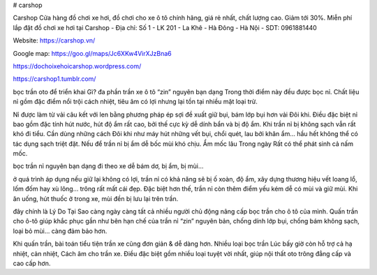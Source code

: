 # carshop

Carshop Cửa hàng đồ chơi xe hơi, đồ chơi cho xe ô tô chính hãng, giá rẻ nhất, chất lượng cao. Giảm tới 30%. Miễn phí lắp đặt đồ chơi xe hơi tại Carshop
- Địa chỉ: Số 1 - LK 201 - La Khê - Hà Đông - Hà Nội
- SDT: 0961881440

Website: https://carshop.vn/

Google map: https://goo.gl/maps/Jc6XKw4VirXJzBna6

https://dochoixehoicarshop.wordpress.com/

https://carshop1.tumblr.com/

bọc trần oto để triển khai Gì?
đa phần trần xe ô tô “zin” nguyên bạn dạng Trong thời điểm này đều được bọc nỉ. Chất liệu nỉ gồm đặc điểm nổi trội cách nhiệt, tiêu âm có lợi nhưng lại tồn tại nhiều mặt loại trừ.

Nỉ được làm từ vải câu kết với len bằng phương pháp ép sợi đề xuất giữ bụi, bám lớp bụi hơn vải Đôi khi. Điều đặc biệt nỉ bao gồm đặc tính hút nước, hút độ ẩm rất cao, bởi thế cực kỳ dễ dính bẩn và bị độ ẩm. Khi trần nỉ bị không sạch vẫn rất khó đi tiểu. Cần dùng những cách Đôi khi như máy hút những vết bụi, chổi quét, lau bởi khăn ẩm… hầu hết không thể có tác dụng sạch triệt đặt. Nếu để trần nỉ bị ẩm dễ bốc mùi khó chịu. Ẩm mốc lâu Trong ngày Rất có thể phát sinh cả nấm mốc.

bọc trần nỉ nguyên bạn dạng đi theo xe dễ bám dơ, bị ẩm, bị mùi…

ở quá trình áp dụng nếu giữ lại không có lợi, trần nỉ có khả năng sẽ bị ố xoàn, độ ẩm, xây dựng thương hiệu vết loang lổ, lốm đốm hay xù lông… trông rất mất cái đẹp. Đặc biệt hơn thế, trần nỉ còn thêm điểm yếu kém dễ có mùi và giữ mùi. Khi ăn uống, hút thuốc ở trong xe, mùi đền bị lưu lại trên trần.

đây chính là Lý Do Tại Sao càng ngày càng tất cả nhiều người chủ động nâng cấp bọc trần cho ô tô của mình. Quấn trần cho ô-tô giúp khắc phục gần như bên hạn chế của trần nỉ “zin” nguyên bản, chống dính lớp bụi, chống bám không sạch, loại bỏ mùi… càng đảm bảo hơn.

Khi quấn trần, bài toán tiểu tiện trần xe cũng đơn giản & dễ dàng hơn. Nhiều loại bọc trần Lúc bấy giờ còn hỗ trợ cả hạ nhiệt, cản nhiệt, Cách âm cho trần xe. Điều đặc biệt gồm nhiều loại tuyệt vời nhất, giúp nội thất oto trông đẳng cấp và cao cấp hơn.
